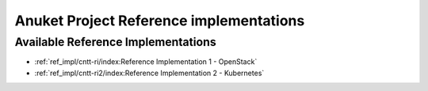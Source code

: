 Anuket Project Reference implementations
========================================

Available Reference Implementations
-----------------------------------

-  :ref:`ref_impl/cntt-ri/index:Reference Implementation 1 - OpenStack`
-  :ref:`ref_impl/cntt-ri2/index:Reference Implementation 2 - Kubernetes`
